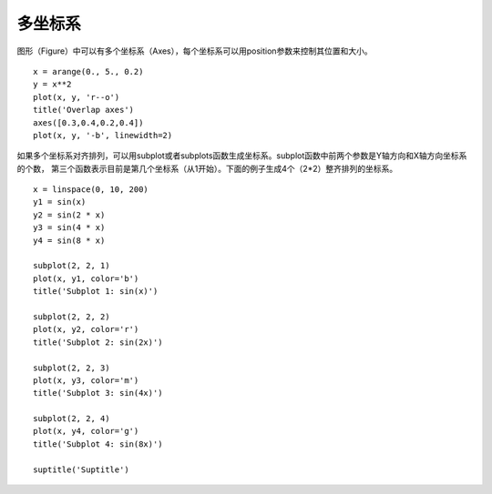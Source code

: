 .. _dos-meteoinfolab-milab_cn-plotlib-multi_axes:


*******************************
多坐标系
*******************************

图形（Figure）中可以有多个坐标系（Axes），每个坐标系可以用position参数来控制其位置和大小。

::

    x = arange(0., 5., 0.2)
    y = x**2
    plot(x, y, 'r--o')
    title('Overlap axes')
    axes([0.3,0.4,0.2,0.4])
    plot(x, y, '-b', linewidth=2)

.. image:: ./image/plotlib_overlap_axes.png

如果多个坐标系对齐排列，可以用subplot或者subplots函数生成坐标系。subplot函数中前两个参数是Y轴方向和X轴方向坐标系的个数，
第三个函数表示目前是第几个坐标系（从1开始）。下面的例子生成4个（2*2）整齐排列的坐标系。

::

    x = linspace(0, 10, 200)
    y1 = sin(x)
    y2 = sin(2 * x)
    y3 = sin(4 * x)
    y4 = sin(8 * x)

    subplot(2, 2, 1)
    plot(x, y1, color='b')
    title('Subplot 1: sin(x)')

    subplot(2, 2, 2)
    plot(x, y2, color='r')
    title('Subplot 2: sin(2x)')

    subplot(2, 2, 3)
    plot(x, y3, color='m')
    title('Subplot 3: sin(4x)')

    subplot(2, 2, 4)
    plot(x, y4, color='g')
    title('Subplot 4: sin(8x)')

    suptitle('Suptitle')

.. image:: ./image/plotlib_subplot.png